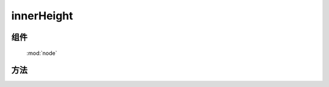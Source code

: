 ﻿.. currentmodule:: node

innerHeight
=================================



组件
-----------------------------------------------

  :mod:`node`


方法
-----------------------------------------------

.. function:: innerHeight

    | Number **innerHeight** ( selector )
    | 获取符合选择器的第一个元素的高度值, 注意: **该值包含 padding** .
    
    :param string|HTMLCollection|Array<HTMLElement> selector: 字符串格式参见 :ref:`KISSY selector <dom-selector>`
    :returns: 符合选择器的第一个元素的高度值.
    :rtype: Number
